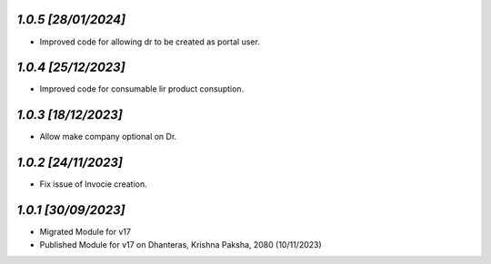 `1.0.5                                                        [28/01/2024]`
***************************************************************************
- Improved code for allowing dr to be created as portal user.

`1.0.4                                                        [25/12/2023]`
***************************************************************************
- Improved code for consumable lir product consuption.

`1.0.3                                                        [18/12/2023]`
***************************************************************************
- Allow make company optional on Dr.

`1.0.2                                                        [24/11/2023]`
***************************************************************************
- Fix issue of Invocie creation.

`1.0.1                                                        [30/09/2023]`
***************************************************************************
- Migrated Module for v17
- Published Module for v17 on Dhanteras, Krishna Paksha, 2080 (10/11/2023)